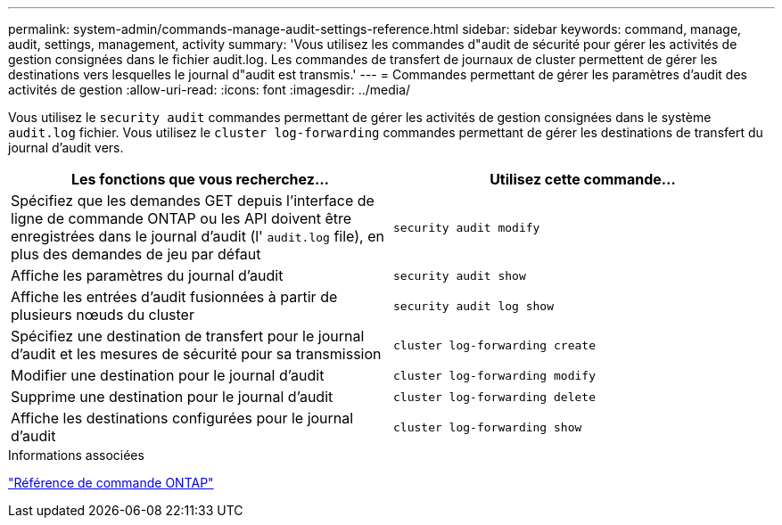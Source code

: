 ---
permalink: system-admin/commands-manage-audit-settings-reference.html 
sidebar: sidebar 
keywords: command, manage, audit, settings, management, activity 
summary: 'Vous utilisez les commandes d"audit de sécurité pour gérer les activités de gestion consignées dans le fichier audit.log. Les commandes de transfert de journaux de cluster permettent de gérer les destinations vers lesquelles le journal d"audit est transmis.' 
---
= Commandes permettant de gérer les paramètres d'audit des activités de gestion
:allow-uri-read: 
:icons: font
:imagesdir: ../media/


[role="lead"]
Vous utilisez le `security audit` commandes permettant de gérer les activités de gestion consignées dans le système `audit.log` fichier. Vous utilisez le `cluster log-forwarding` commandes permettant de gérer les destinations de transfert du journal d'audit vers.

|===
| Les fonctions que vous recherchez... | Utilisez cette commande... 


 a| 
Spécifiez que les demandes GET depuis l'interface de ligne de commande ONTAP ou les API doivent être enregistrées dans le journal d'audit (l' `audit.log` file), en plus des demandes de jeu par défaut
 a| 
`security audit modify`



 a| 
Affiche les paramètres du journal d'audit
 a| 
`security audit show`



 a| 
Affiche les entrées d'audit fusionnées à partir de plusieurs nœuds du cluster
 a| 
`security audit log show`



 a| 
Spécifiez une destination de transfert pour le journal d'audit et les mesures de sécurité pour sa transmission
 a| 
`cluster log-forwarding create`



 a| 
Modifier une destination pour le journal d'audit
 a| 
`cluster log-forwarding modify`



 a| 
Supprime une destination pour le journal d'audit
 a| 
`cluster log-forwarding delete`



 a| 
Affiche les destinations configurées pour le journal d'audit
 a| 
`cluster log-forwarding show`

|===
.Informations associées
link:../concepts/manual-pages.html["Référence de commande ONTAP"]
